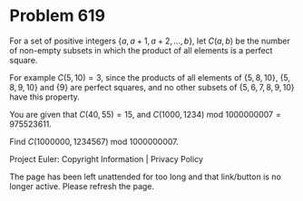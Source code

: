*   Problem 619

   For a set of positive integers $\{a, a+1, a+2, \dots , b\}$, let $C(a,b)$
   be the number of non-empty subsets in which the product of all elements is
   a perfect square.

   For example $C(5,10)=3$, since the products of all elements of $\{5, 8,
   10\}$, $\{5, 8, 9, 10\}$ and $\{9\}$ are perfect squares, and no other
   subsets of $\{5, 6, 7, 8, 9, 10\}$ have this property.

   You are given that $C(40,55) =15$, and $C(1000,1234) \text{ mod }
   1000000007=975523611$.

   Find $C(1000000,1234567) \text{ mod } 1000000007$.

   Project Euler: Copyright Information | Privacy Policy

   The page has been left unattended for too long and that link/button is no
   longer active. Please refresh the page.
